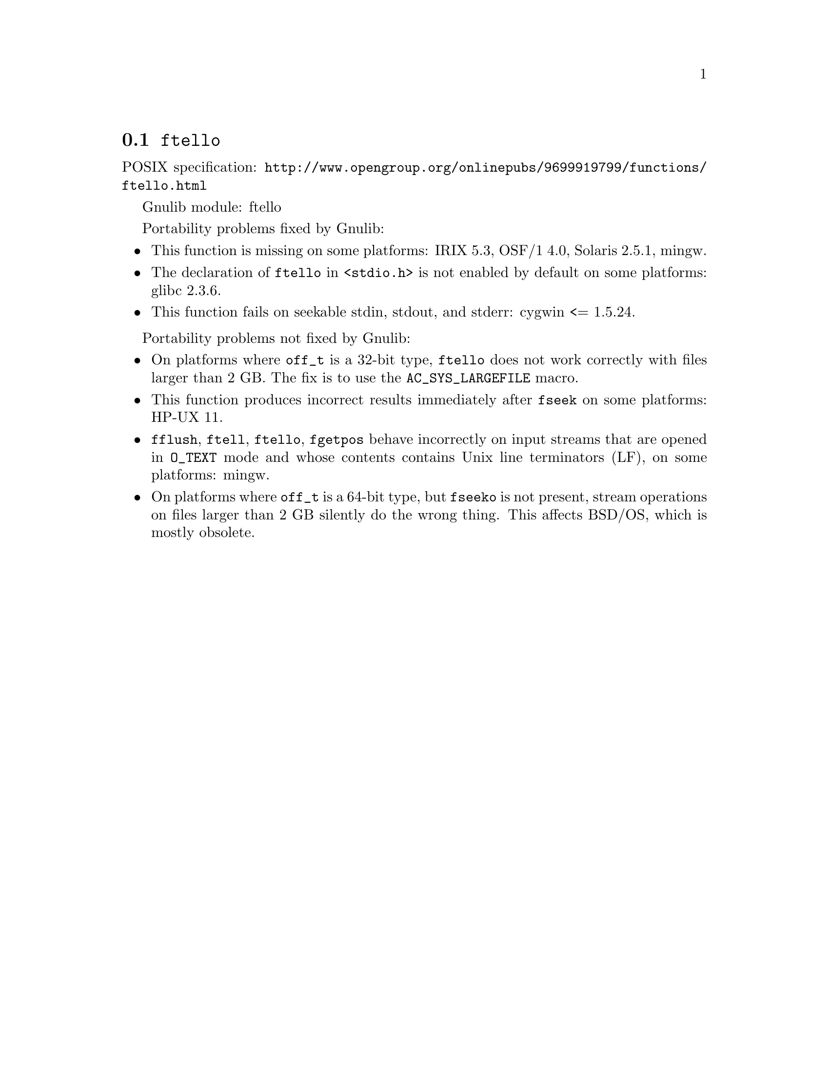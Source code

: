 @node ftello
@section @code{ftello}
@findex ftello

POSIX specification: @url{http://www.opengroup.org/onlinepubs/9699919799/functions/ftello.html}

Gnulib module: ftello

Portability problems fixed by Gnulib:
@itemize
@item
This function is missing on some platforms:
IRIX 5.3, OSF/1 4.0, Solaris 2.5.1, mingw.
@item
The declaration of @code{ftello} in @code{<stdio.h>} is not enabled by default
on some platforms: glibc 2.3.6.
@item
This function fails on seekable stdin, stdout, and stderr: cygwin <= 1.5.24.
@end itemize

Portability problems not fixed by Gnulib:
@itemize
@item
On platforms where @code{off_t} is a 32-bit type, @code{ftello} does not work
correctly with files larger than 2 GB.  The fix is to use the
@code{AC_SYS_LARGEFILE} macro.
@item
This function produces incorrect results immediately after @code{fseek} on some
platforms:
HP-UX 11.
@item
@code{fflush}, @code{ftell}, @code{ftello}, @code{fgetpos} behave incorrectly
on input streams that are opened in @code{O_TEXT} mode and whose contents
contains Unix line terminators (LF), on some platforms: mingw.
@item
On platforms where @code{off_t} is a 64-bit type, but @code{fseeko} is
not present, stream operations on files larger than 2 GB silently do
the wrong thing.  This affects BSD/OS, which is mostly obsolete.
@end itemize
